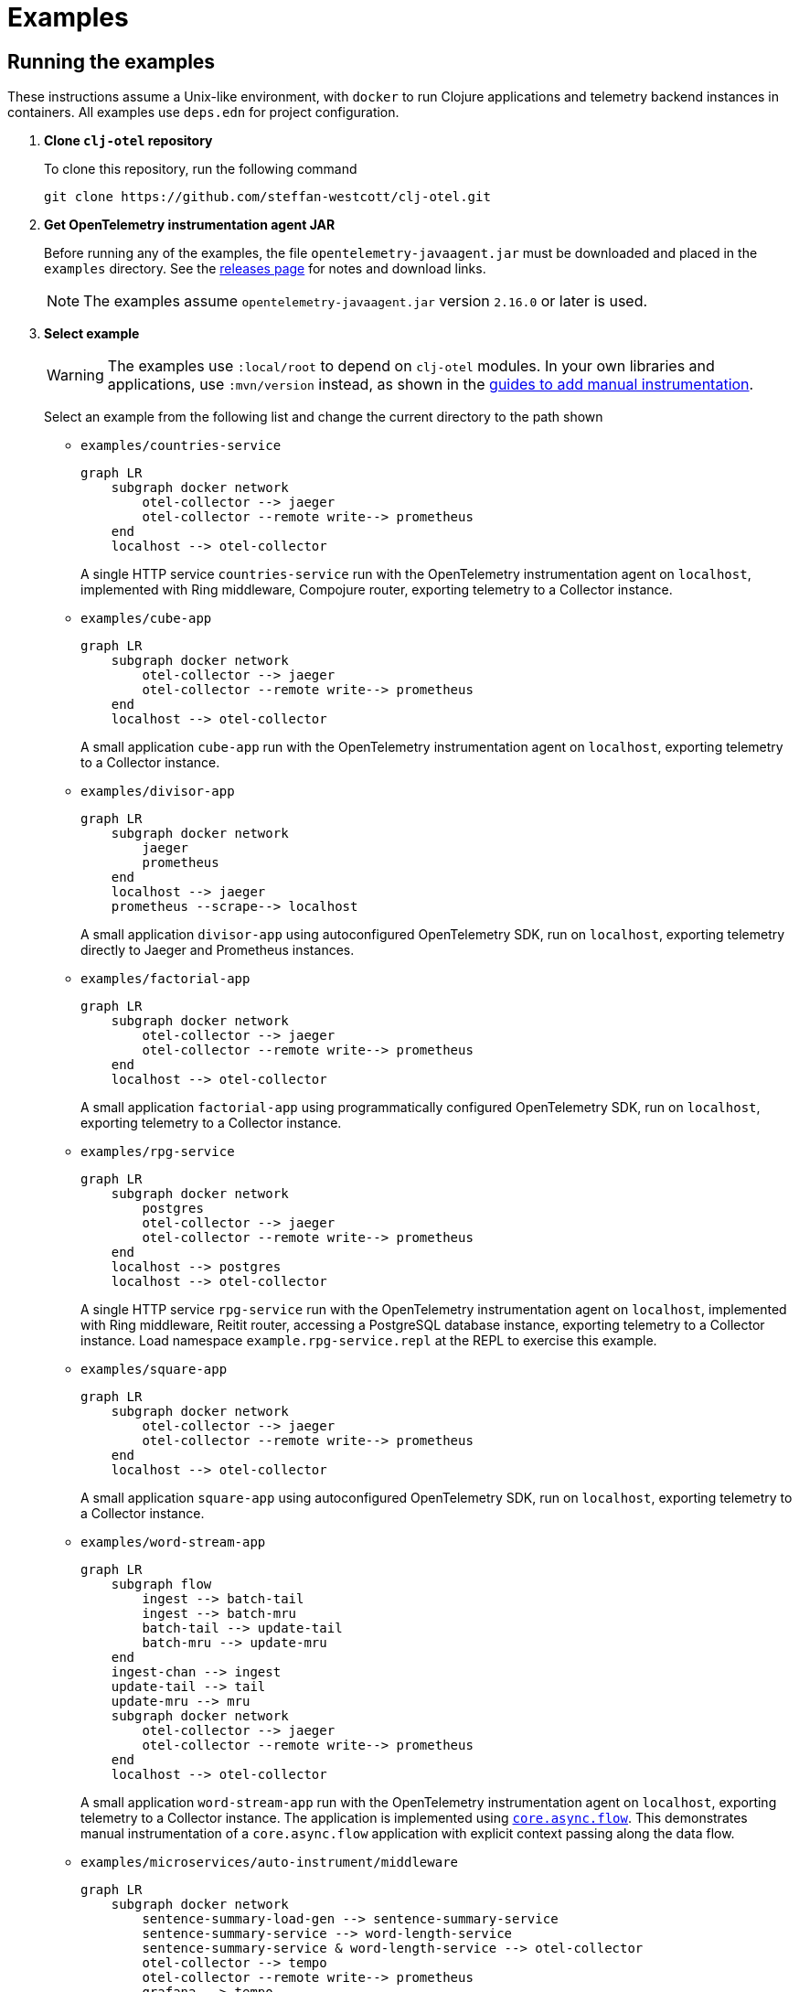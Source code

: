 = Examples
:icons: font
ifdef::env-github[]
:tip-caption: :bulb:
:note-caption: :information_source:
:important-caption: :heavy_exclamation_mark:
:caution-caption: :fire:
:warning-caption: :warning:
endif::[]

== Running the examples

These instructions assume a Unix-like environment, with `docker` to run Clojure applications and telemetry backend instances in containers.
All examples use `deps.edn` for project configuration.

. *Clone `clj-otel` repository*
+
To clone this repository, run the following command
+
[source,bash]
----
git clone https://github.com/steffan-westcott/clj-otel.git
----

. *Get OpenTelemetry instrumentation agent JAR*
+
Before running any of the examples, the file `opentelemetry-javaagent.jar` must be downloaded and placed in the `examples` directory.
See the https://github.com/open-telemetry/opentelemetry-java-instrumentation/releases[releases page] for notes and download links.
+
NOTE: The examples assume `opentelemetry-javaagent.jar` version `2.16.0` or later is used.

. *Select example*
+
WARNING: The examples use `:local/root` to depend on `clj-otel` modules.
In your own libraries and applications, use `:mvn/version` instead, as shown in the xref:guides.adoc#_add_manual_instrumentation_to_your_library_or_application_code[guides to add manual instrumentation].
+
Select an example from the following list and change the current directory to the path shown

* `examples/countries-service`
+
ifdef::env-github[[source,mermaid]]
ifndef::env-github,env-cljdoc[[mermaid]]
ifndef::env-cljdoc[]
----
graph LR
    subgraph docker network
        otel-collector --> jaeger
        otel-collector --remote write--> prometheus
    end
    localhost --> otel-collector
----
+
endif::[]
A single HTTP service `countries-service` run with the OpenTelemetry instrumentation agent on `localhost`, implemented with Ring middleware, Compojure router, exporting telemetry to a Collector instance.

* `examples/cube-app`
+
ifdef::env-github[[source,mermaid]]
ifndef::env-github,env-cljdoc[[mermaid]]
ifndef::env-cljdoc[]
----
graph LR
    subgraph docker network
        otel-collector --> jaeger
        otel-collector --remote write--> prometheus
    end
    localhost --> otel-collector
----
+
endif::[]
A small application `cube-app` run with the OpenTelemetry instrumentation agent on `localhost`, exporting telemetry to a Collector instance.

* `examples/divisor-app`
+
ifdef::env-github[[source,mermaid]]
ifndef::env-github,env-cljdoc[[mermaid]]
ifndef::env-cljdoc[]
----
graph LR
    subgraph docker network
        jaeger
        prometheus
    end
    localhost --> jaeger
    prometheus --scrape--> localhost
----
+
endif::[]
A small application `divisor-app` using autoconfigured OpenTelemetry SDK, run on `localhost`, exporting telemetry directly to Jaeger and Prometheus instances.

* `examples/factorial-app`
+
ifdef::env-github[[source,mermaid]]
ifndef::env-github,env-cljdoc[[mermaid]]
ifndef::env-cljdoc[]
----
graph LR
    subgraph docker network
        otel-collector --> jaeger
        otel-collector --remote write--> prometheus
    end
    localhost --> otel-collector
----
+
endif::[]
A small application `factorial-app` using programmatically configured OpenTelemetry SDK, run on `localhost`, exporting telemetry to a Collector instance.

* `examples/rpg-service`
+
ifdef::env-github[[source,mermaid]]
ifndef::env-github,env-cljdoc[[mermaid]]
ifndef::env-cljdoc[]
----
graph LR
    subgraph docker network
        postgres
        otel-collector --> jaeger
        otel-collector --remote write--> prometheus
    end
    localhost --> postgres
    localhost --> otel-collector
----
+
endif::[]
A single HTTP service `rpg-service` run with the OpenTelemetry instrumentation agent on `localhost`, implemented with Ring middleware, Reitit router, accessing a PostgreSQL database instance, exporting telemetry to a Collector instance.
Load namespace `example.rpg-service.repl` at the REPL to exercise this example.

* `examples/square-app`
+
ifdef::env-github[[source,mermaid]]
ifndef::env-github,env-cljdoc[[mermaid]]
ifndef::env-cljdoc[]
----
graph LR
    subgraph docker network
        otel-collector --> jaeger
        otel-collector --remote write--> prometheus
    end
    localhost --> otel-collector
----
+
endif::[]
A small application `square-app` using autoconfigured OpenTelemetry SDK, run on `localhost`, exporting telemetry to a Collector instance.

* `examples/word-stream-app`
+
ifdef::env-github[[source,mermaid]]
ifndef::env-github,env-cljdoc[[mermaid]]
ifndef::env-cljdoc[]
----
graph LR
    subgraph flow
        ingest --> batch-tail
        ingest --> batch-mru
        batch-tail --> update-tail
        batch-mru --> update-mru
    end
    ingest-chan --> ingest
    update-tail --> tail
    update-mru --> mru
    subgraph docker network
        otel-collector --> jaeger
        otel-collector --remote write--> prometheus
    end
    localhost --> otel-collector
----
+
endif::[]
A small application `word-stream-app` run with the OpenTelemetry instrumentation agent on `localhost`, exporting telemetry to a Collector instance.
The application is implemented using https://clojure.github.io/core.async/flow.html[`core.async.flow`].
This demonstrates manual instrumentation of a `core.async.flow` application with explicit context passing along the data flow.

* `examples/microservices/auto-instrument/middleware`
+
ifdef::env-github[[source,mermaid]]
ifndef::env-github,env-cljdoc[[mermaid]]
ifndef::env-cljdoc[]
----
graph LR
    subgraph docker network
        sentence-summary-load-gen --> sentence-summary-service
        sentence-summary-service --> word-length-service
        sentence-summary-service & word-length-service --> otel-collector
        otel-collector --> tempo
        otel-collector --remote write--> prometheus
        grafana --> tempo
        grafana --> prometheus
    end
----
+
endif::[]
A pair of dependent microservices `sentence-summary-service` and `word-length-service` both implemented with Ring middleware, Reitit router, run with the OpenTelemetry instrumentation agent, exporting telemetry to a Collector instance.

* `examples/microservices/auto-instrument/interceptor`
+
ifdef::env-github[[source,mermaid]]
ifndef::env-github,env-cljdoc[[mermaid]]
ifndef::env-cljdoc[]
----
graph LR
    subgraph docker network
        solar-system-load-gen --> solar-system-service
        solar-system-service --> planet-service
        solar-system-service & planet-service --> otel-collector
        otel-collector --> tempo
        otel-collector --remote write--> prometheus
        grafana --> tempo
        grafana --> prometheus
    end
----
+
endif::[]
A pair of dependent microservices `solar-system-service` and `planet-service` both implemented with Pedestal interceptors, run with the OpenTelemetry instrumentation agent, exporting telemetry to a Collector instance.

* `examples/microservices/manual-instrument/middleware`
+
ifdef::env-github[[source,mermaid]]
ifndef::env-github,env-cljdoc[[mermaid]]
ifndef::env-cljdoc[]
----
graph LR
    subgraph docker network
        puzzle-load-gen --> puzzle-service
        puzzle-service --> random-word-service
        puzzle-service & random-word-service --> otel-collector
        otel-collector --> tempo
        otel-collector --remote write--> prometheus
        grafana --> tempo
        grafana --> prometheus
    end
----
+
endif::[]
A pair of dependent microservices `puzzle-service` and `random-word-service` both implemented with Ring middleware, Reitit router, not using the agent, exporting telemetry to a Collector instance.

* `examples/microservices/manual-instrument/interceptor`
+
ifdef::env-github[[source,mermaid]]
ifndef::env-github,env-cljdoc[[mermaid]]
ifndef::env-cljdoc[]
----
graph LR
    subgraph docker network
        average-load-gen --> average-service
        average-service --> sum-service
        average-service & sum-service --> otel-collector
        otel-collector --> tempo
        otel-collector --remote write--> prometheus
        grafana --> tempo
        grafana --> prometheus
    end
----
+
endif::[]
A pair of dependent microservices `average-service` and `sum-service` both implemented with Pedestal interceptors, not using the agent, exporting telemetry to a Collector instance.

. *Start container instances*
+
`compose.yaml` is a Docker Compose configuration file that specifies container instances to spin up.
These containers may include telemetry backends (Grafana, Jaeger, Prometheus) and the OpenTelemetry Collector.
When the Collector is present, `otel-collector.yaml` is a configuration file that forwards telemetry data to the telemetry backends.
The microservice examples include instances for each service and a load generator that automatically exercises the head microservice.
+
NOTE: The microservices examples may take some time to start, particularly those which use the OpenTelemetry instrumentation agent.
Wait for the command to complete before proceeding to the next step.

* For all microservices examples, run one of the following commands corresponding to your choice of implementation for the head microservice:
+
[source,bash]
----
SERVER=sync ./up.sh
----
+
[source,bash]
----
SERVER=bound-async ./up.sh
----
+
[source,bash]
----
SERVER=explicit-async ./up.sh
----

* For all other examples, run the following command
+
[source,bash]
----
./up.sh
----

. *Load and exercise example*
+
* For the microservice examples:
** A load generator application is included and runs automatically.
The load generator issues randomized valid and invalid requests to the head microservice.
** For altering the running system, all microservice and load generator instances expose an nREPL server for remote access.
See the `compose.yaml` file for details on which port the nREPL server is available.
Also see the `dev` source tree for functions to use in a remote REPL session.
** The microservices rebuild routes on each request received, so changes will take effect when edited namespaces are reloaded.
+
* For the other examples:
** In the chosen example directory and your favourite Clojure development environment, start a REPL with the `otel` (and `dev` when available) alias(es) enabled.
** Load the example namespace and set as current.
** Evaluate each expression or enter each terminal command in the comment block at the end of the namespace.

. *View telemetry data in backends*
+
NOTE: Traces may appear incomplete until all parts of telemetry data have been received and processed by the telemetry backend.
This sometimes impacts recent traces of distributed services, where some but not all contributing services have completed exporting telemetry data.
+
NOTE: The microservices examples use Grafana as the primary backend, with preconfigured dashboards.
The other examples use Jaeger and Prometheus.
+
* *Grafana* : Navigate to http://localhost:3000 for the *Overview* dashboard.
Click on the dashboard links for further curated detail.
Telemetry data can also be examined by clicking on *Home* > *Explore* and selecting *tempo* (for traces) or *prometheus* (for metrics).
* *Jaeger* : Navigate to http://localhost:16686/search then select an option in the `Service` dropdown and click the `Find Traces` button.
* *Prometheus* : Navigate to http://localhost:9090/graph then enter a metric name in the expression in the search bar, or click the `Open metrics explorer` button and select a metric. The Prometheus server is not exposed in examples that use Grafana.
+

. *Stop container instances*
+
To stop and tear down the container instances, run the following command:
+
[source,bash]
----
./down.sh
----

. *Delete example volumes*
+
The microservice examples cache downloaded dependencies in shared external Docker volumes.
After trying out the examples, delete the external Docker volumes with the following commands:
+
[source,bash]
----
docker volume rm example.clj-otel.gitlibs
docker volume rm example.clj-otel.m2
----
